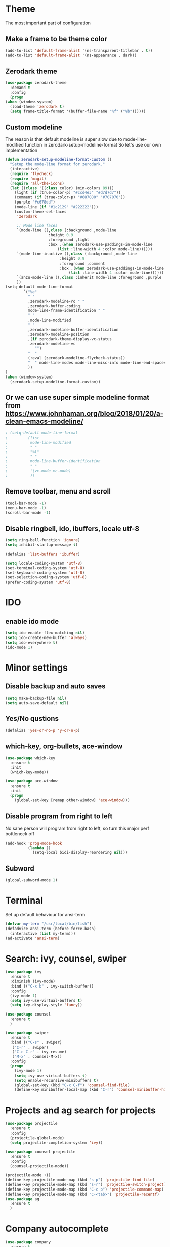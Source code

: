 * Theme
The most important part of configuration
** Make a frame to be theme color
#+BEGIN_SRC emacs-lisp
  (add-to-list 'default-frame-alist '(ns-transparent-titlebar . t))
  (add-to-list 'default-frame-alist '(ns-appearance . dark))
#+END_SRC
** Zerodark theme
   #+BEGIN_SRC emacs-lisp
     (use-package zerodark-theme
       :demand t
       :config
       (progn
	 (when (window-system)
	   (load-theme 'zerodark t)
	   (setq frame-title-format '(buffer-file-name "%f" ("%b"))))))
   #+END_SRC
** Custom modeline
The reason is that default modeline is super slow due to mode-line-modified function in zerodark-setup-modeline-format
So let's use our own implementation
#+BEGIN_SRC emacs-lisp
  (defun zerodark-setup-modeline-format-custom ()
    "Setup the mode-line format for zerodark."
    (interactive)
    (require 'flycheck)
    (require 'magit)
    (require 'all-the-icons)
    (let ((class '((class color) (min-colors 89)))
	  (light (if (true-color-p) "#ccd4e3" "#d7d7d7"))
	  (comment (if (true-color-p) "#687080" "#707070"))
	  (purple "#c678dd")
	  (mode-line (if "#1c2129" "#222222")))
      (custom-theme-set-faces
       'zerodark

       ;; Mode line faces
       `(mode-line ((,class (:background ,mode-line
					 :height 0.9
					 :foreground ,light
					 :box ,(when zerodark-use-paddings-in-mode-line
						 (list :line-width 4 :color mode-line))))))
       `(mode-line-inactive ((,class (:background ,mode-line
						  :height 0.9
						  :foreground ,comment
						  :box ,(when zerodark-use-paddings-in-mode-line
							  (list :line-width 4 :color mode-line))))))
       `(anzu-mode-line ((,class :inherit mode-line :foreground ,purple :weight bold)))
       ))
  (setq-default mode-line-format
		  `("%e"
		    " "
		    ,zerodark-modeline-ro " "
		    ,zerodark-buffer-coding
		    mode-line-frame-identification " "
		    " "
		    ,mode-line-modified
		    " "
		    ,zerodark-modeline-buffer-identification
		    ,zerodark-modeline-position
		    ,(if zerodark-theme-display-vc-status
			 zerodark-modeline-vc
		       "")
		    "  "
		    (:eval (zerodark-modeline-flycheck-status))
		    "  " mode-line-modes mode-line-misc-info mode-line-end-spaces
		    ))
  )
  (when (window-system)
    (zerodark-setup-modeline-format-custom))
#+END_SRC
** Or we can use super simple modeline format from <https://www.johnhaman.org/blog/2018/01/20/a-clean-emacs-modeline/>
#+BEGIN_SRC emacs-lisp
; (setq-default mode-line-format
;         (list
;          mode-line-modified
;          " "
;          "%l"
;          " "
;          mode-line-buffer-identification
;          " "
;          '(vc-mode vc-mode)
;          ))
#+END_SRC
** Remove toolbar, menu and scroll
#+BEGIN_SRC emacs-lisp
  (tool-bar-mode -1)
  (menu-bar-mode -1)
  (scroll-bar-mode -1)
#+END_SRC
** Disable ringbell, ido, ibuffers, locale utf-8
#+BEGIN_SRC emacs-lisp
  (setq ring-bell-function 'ignore)
  (setq inhibit-startup-message t)

  (defalias 'list-buffers 'ibuffer)

  (setq locale-coding-system 'utf-8)
  (set-terminal-coding-system 'utf-8)
  (set-keyboard-coding-system 'utf-8)
  (set-selection-coding-system 'utf-8)
  (prefer-coding-system 'utf-8)
#+END_SRC
* IDO
** enable ido mode
#+BEGIN_SRC emacs-lisp
  (setq ido-enable-flex-matching nil)
  (setq ido-create-new-buffer 'always)
  (setq ido-everywhere t)
  (ido-mode 1)
#+END_SRC
* Minor settings
** Disable backup and auto saves
#+BEGIN_SRC emacs-lisp
  (setq make-backup-file nil)
  (setq auto-save-default nil)
#+END_SRC
** Yes/No qustions
#+BEGIN_SRC emacs-lisp
(defalias 'yes-or-no-p 'y-or-n-p)
#+END_SRC
** which-key, org-bullets, ace-window
#+BEGIN_SRC emacs-lisp
(use-package which-key
  :ensure t
  :init
  (which-key-mode))

(use-package ace-window
  :ensure t
  :init
  (progn
    (global-set-key [remap other-window] 'ace-window)))
#+END_SRC
** Disable program from right to left
No sane person will program from right to left, so turn this major perf
bottleneck off
#+BEGIN_SRC emacs-lisp
(add-hook 'prog-mode-hook
          (lambda ()
            (setq-local bidi-display-reordering nil)))
#+END_SRC
** Subword
#+BEGIN_SRC emacs-lisp
(global-subword-mode 1)
#+END_SRC
* Terminal
Set up default behaviour for ansi-term
#+BEGIN_SRC emacs-lisp
(defvar my-term "/usr/local/bin/fish")
(defadvice ansi-term (before force-bash)
  (interactive (list my-term)))
(ad-activate 'ansi-term)
#+END_SRC
* Search: ivy, counsel, swiper
#+BEGIN_SRC emacs-lisp
(use-package ivy
  :ensure t
  :diminish (ivy-mode)
  :bind (("C-x b" . ivy-switch-buffer))
  :config
  (ivy-mode 1)
  (setq ivy-use-virtual-buffers t)
  (setq ivy-display-style 'fancy))

(use-package counsel
  :ensure t
  )

(use-package swiper
  :ensure t
  :bind (("C-s" . swiper)
   ("C-r" . swiper)
   ("C-c C-r" . ivy-resume)
   ("M-x" . counsel-M-x))
  :config
  (progn
    (ivy-mode 1)
    (setq ivy-use-virtual-buffers t)
    (setq enable-recursive-minibuffers t)
    (global-set-key (kbd "C-x C-f") 'counsel-find-file)
    (define-key minibuffer-local-map (kbd "C-r") 'counsel-minibuffer-history)))
#+END_SRC
* Projects and ag search for projects
#+BEGIN_SRC emacs-lisp
  (use-package projectile
    :ensure t
    :config
    (projectile-global-mode)
    (setq projectile-completion-system 'ivy))

  (use-package counsel-projectile
    :ensure t
    :config
    (counsel-projectile-mode))

  (projectile-mode +1)
  (define-key projectile-mode-map (kbd "s-p") 'projectile-find-file)
  (define-key projectile-mode-map (kbd "s-r") 'projectile-switch-project)
  (define-key projectile-mode-map (kbd "C-c p") 'projectile-command-map)
  (define-key projectile-mode-map (kbd "C-<tab>") 'projectile-recentf)
  (use-package ag
    :ensure t
    )
#+END_SRC
* Company autocomplete
#+BEGIN_SRC emacs-lisp
(use-package company
  :ensure t
  :init (progn
        (add-hook 'prog-mode-hook 'company-mode))
  :config
  (progn
    ;; Use Company for completion
    (bind-key [remap completion-at-point] #'company-complete company-mode-map)

    (setq company-tooltip-align-annotations t
          ;; Easy navigation to candidates with M-<n>
          company-show-numbers t)
    (setq company-dabbrev-downcase nil))
  :diminish company-mode)

;; aligns annotation to the right hand side
(setq company-tooltip-align-annotations t)

;; some delay settings, fix it later
(setq company-dabbrev-downcase 0)
(setq company-idle-delay 0)
#+END_SRC
* Coding
** Smart paranthes
#+BEGIN_SRC emacs-lisp
  (use-package smartparens
      :ensure t
      :diminish smartparens-mode
      :config
      (add-hook 'prog-mode-hook 'smartparens-mode))
#+END_SRC
** Keep things indented correctly
#+BEGIN_SRC emacs-lisp
(use-package aggressive-indent
      :ensure t)
#+END_SRC
** Expand parentheses for me.
#+BEGIN_SRC emacs-lisp
(add-hook 'prog-mode-hook 'electric-pair-mode)
#+END_SRC
** Highlight Brackets 
#+BEGIN_SRC emacs-lisp
(show-paren-mode 1)
#+END_SRC
* Flycheck
#+BEGIN_SRC emacs-lisp
(use-package flycheck
  :ensure t
  :init (global-flycheck-mode))
#+END_SRC
* Typescript
** Node env (fix it later)
#+BEGIN_SRC emacs-lisp
(setq exec-path (append exec-path '("~/.nvm/versions/node/v8.11.3/bin")))
(setq exec-path (append exec-path '("/usr/local/bin")))
#+END_SRC
** Typescript mode
#+BEGIN_SRC emacs-lisp
(use-package typescript-mode
  :ensure t
  :config
  (setq
   typescript-indent-level 2
   typescript-auto-indent-flag 0))
#+END_SRC
** TIDE
#+BEGIN_SRC emacs-lisp
(defun setup-tide-mode ()
  (interactive)
  (tide-setup)
  (flycheck-mode +1)
  (setq flycheck-check-syntax-automatically '(save mode-enabled))
  (setq tide-tsserver-executable "node_modules/.bin/tsserver")
  (eldoc-mode +1)
  (tide-hl-identifier-mode +1)
  ;; company is an optional dependency. You have to
  ;; install it separately via package-install
  ;; `M-x package-install [ret] company`
  (company-mode +1))

(use-package tide
  :ensure t
  :after (typescript-mode company flycheck)
  :hook ((typescript-mode . tide-setup)
         (typescript-mode . tide-hl-identifier-mode)
   (before-save . tide-format-before-save)))
#+END_SRC
* Magit
#+BEGIN_SRC emacs-lisp
(use-package magit
    :ensure t
    :bind ("C-x g" . magit-status))
#+END_SRC
* Mardown
#+BEGIN_SRC emacs-lisp
(use-package markdown-mode
  :ensure t
  :defer 1
  :mode (("README\\.md\\'" . gfm-mode)
         ("\\.md\\'" . markdown-mode)
         ("\\.markdown\\'" . markdown-mode))
  :init (setq markdown-command "multimarkdown"))
#+END_SRC
* Org
** Common
#+BEGIN_SRC emacs-lisp
(setq org-ellipsis " ")
(setq org-src-fontify-natively t)
(setq org-src-tab-acts-natively t)
(setq org-confirm-babel-evaluate nil)
(setq org-export-with-smart-quotes t)
(setq org-src-window-setup 'current-window)
#+END_SRC
** Org bullets
#+BEGIN_SRC emacs-lisp
(use-package org-bullets
  :ensure t
  :config
  (add-hook 'org-mode-hook(lambda () (org-bullets-mode 1))))
#+END_SRC
** Syntax highlighting for documents exported to HTML
#+BEGIN_SRC emacs-lisp
(use-package htmlize
  :ensure t)
#+END_SRC
** Line wrapping
#+BEGIN_SRC emacs-lisp
  (add-hook 'org-mode-hook
	      '(lambda ()
		 (visual-line-mode 1)))
#+END_SRC
** Easy-to-add emacs-lisp template
#+BEGIN_SRC emacs-lisp
(add-to-list 'org-structure-template-alist
	       '("el" "#+BEGIN_SRC emacs-lisp\n?\n#+END_SRC"))
#+END_SRC
** Disabled org-indent-mode because it freeze emacs
* Reload the config file
#+BEGIN_SRC emacs-lisp
  (defun config-reload ()
    "Reloads ~/.emacs.d/config.org at runtime"
    (interactive)
    (org-babel-load-file (expand-file-name "~/.emacs.d/emacs.org")))
  (global-set-key (kbd "C-c r") 'config-reload)
#+END_SRC
* Diminish modes
#+BEGIN_SRC emacs-lisp
  (use-package diminish
    :ensure t
    :init
    (diminish 'which-key-mode)
    (diminish 'hungry-delete-mode)
    (diminish 'subword-mode)
    (diminish 'irony-mode)
    (diminish 'page-break-lines-mode)
    (diminish 'auto-revert-mode))
#+END_SRC
* Hungry deletion
#+BEGIN_SRC emacs-lisp
(use-package hungry-delete
  :ensure t
  :config
    (global-hungry-delete-mode))
#+END_SRC
* Buffers
** Kill current buffer
#+BEGIN_SRC emacs-lisp
(defun kill-current-buffer ()
  "Kills the current buffer."
  (interactive)
  (kill-buffer (current-buffer)))
(global-set-key (kbd "C-x k") 'kill-current-buffer)

(setq kill-buffer-query-functions (delq 'process-kill-buffer-query-function kill-buffer-query-functions))
#+END_SRC

